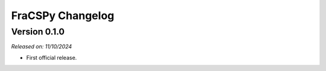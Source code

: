 .. _changlog:

FraCSPy Changelog
=================


Version 0.1.0
-------------

*Released on: 11/10/2024*

* First official release.